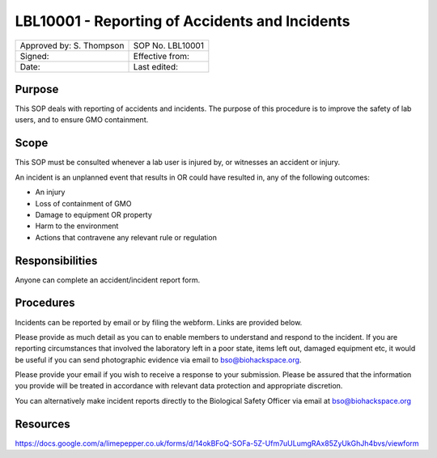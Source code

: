 =====================================================================
LBL10001 - Reporting of Accidents and Incidents
=====================================================================

+----------------------------+--------------------+
| Approved by: S. Thompson   | SOP No. LBL10001   |
+----------------------------+--------------------+
| Signed:                    | Effective from:    |
+----------------------------+--------------------+
| Date:                      | Last edited:       |
+----------------------------+--------------------+

Purpose
=======

This SOP deals with reporting of accidents and incidents. The purpose of this procedure is to improve the safety of lab users, and to ensure GMO containment.

Scope
=====

This SOP must be consulted whenever a lab user is injured by, or witnesses an accident or injury.

An incident is an unplanned event that results in OR could have resulted in, any of the following outcomes:

- An injury
- Loss of containment of GMO
- Damage to equipment OR property
- Harm to the environment
- Actions that contravene any relevant rule or regulation

Responsibilities
================

Anyone can complete an accident/incident report form.


Procedures
==========

Incidents can be reported by email or by filing the webform. Links are provided below.

Please provide as much detail as you can to enable members to understand and respond to the incident. If you are reporting circumstances that involved the laboratory left in a poor state, items left out, damaged equipment etc, it would be useful if you can send photographic evidence via email to bso@biohackspace.org.

Please provide your email if you wish to receive a response to your submission. Please be assured that the information you provide will be treated in accordance with relevant data protection and appropriate discretion.

You can alternatively make incident reports directly to the Biological Safety Officer via email at bso@biohackspace.org



Resources
=========

https://docs.google.com/a/limepepper.co.uk/forms/d/14okBFoQ-SOFa-5Z-Ufm7uULumgRAx85ZyUkGhJh4bvs/viewform

